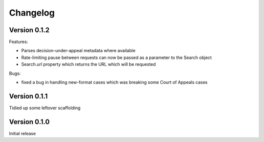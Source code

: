 =========
Changelog
=========

Version 0.1.2
=============

Features:

* Parses decision-under-appeal metadata where available
* Rate-limiting pause between requests can now be passed as a parameter to
  the Search object
* Search.url property which returns the URL which will be requested

Bugs:

* fixed a bug in handling new-format cases which was breaking some Court of
  Appeals cases

Version 0.1.1
=============

Tidied up some leftover scaffolding

Version 0.1.0
=============

Initial release

